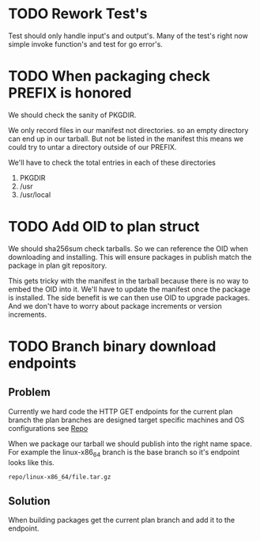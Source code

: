 #+TITLE TODO's

* TODO Rework Test's
Test should only handle input's and output's. Many of the test's right now
simple invoke function's and test for go error's.

* TODO When packaging check PREFIX is honored
We should check the sanity of PKGDIR. 

We only record files in our manifest not directories. so
an empty directory can end up in our tarball. But not be listed in the manifest
this means we could try to untar a directory outside of our PREFIX.

We'll have to check the total entries in each of these directories

1. PKGDIR
2. /usr
3. /usr/local

* TODO Add OID to plan struct  
We should sha256sum check tarballs. So we can reference the OID when
downloading and installing. This will ensure packages in publish
match the package in plan git repository.

This gets tricky with the manifest in the tarball because there is no way
to embed the OID into it. We'll have to update the manifest once the package is
installed. The side benefit is we can then use OID to upgrade packages. And we 
don't have to worry about package increments or version increments.

* TODO Branch binary download endpoints
** Problem
   Currently we hard code the HTTP GET endpoints for the current plan branch
   the plan branches are designed target specific machines and OS configurations
   see [[file:plans/config.json::"Repo"%20:%20"$GOPATH/src/github.com/mrosset/via/publish/repo/master",][Repo]] 

   When we package our tarball we should publish into the right name space. For 
   example  the linux-x86_64 branch is the base branch so it's endpoint looks
   like this.

 #+BEGIN_SRC 
 repo/linux-x86_64/file.tar.gz
 #+END_SRC
** Solution
  When building packages get the current plan branch and add it to the
  endpoint.
